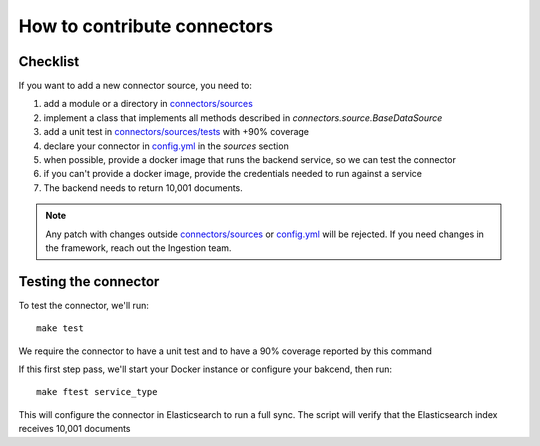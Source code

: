 How to contribute connectors
============================


Checklist
:::::::::


If you want to add a new connector source, you need to:

1. add a module or a directory in `connectors/sources <connectors/sources>`_
2. implement a class that implements all methods described in `connectors.source.BaseDataSource`
3. add a unit test in `connectors/sources/tests <connectors/sources/tests>`_ with +90% coverage
4. declare your connector in `config.yml <config.yml>`_ in the `sources` section
5. when possible, provide a docker image that runs the backend service, so we can test the connector
6. if you can't provide a docker image, provide the credentials needed to run against a service
7. The backend needs to return 10,001 documents.


.. note::

   Any patch with changes outside `connectors/sources <connectors/sources>`_ or `config.yml <config.yml>`_
   will be rejected. If you need changes in the framework, reach out the Ingestion team.


Testing the connector
:::::::::::::::::::::

To test the connector, we'll run::

   make test

We require the connector to have a unit test and to have a 90% coverage reported by this command

If this first step pass, we'll start your Docker instance or configure your bakcend, then run::

   make ftest service_type

This will configure the connector in Elasticsearch to run a full sync.
The script will verify that the Elasticsearch index receives 10,001 documents

